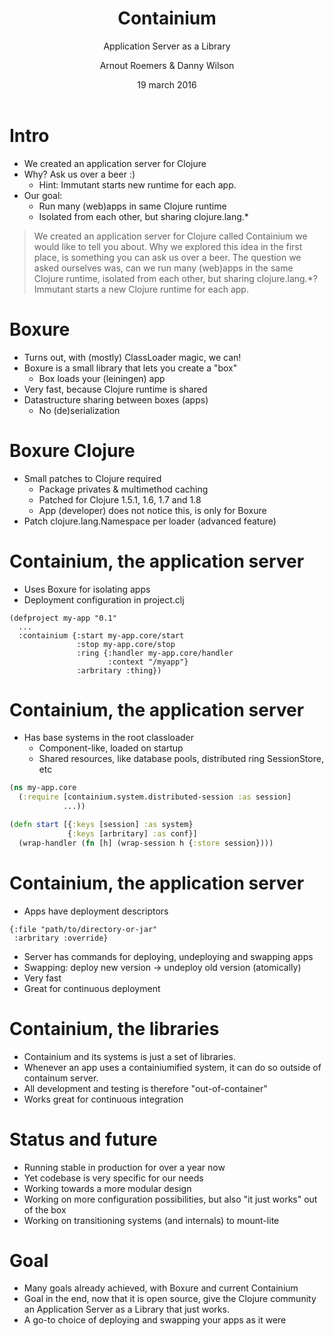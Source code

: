 #+TITLE: Containium
#+SUBTITLE: Application Server as a Library
#+DATE: 19 march 2016
#+AUTHOR: Arnout Roemers & Danny Wilson
#+EMAIL: info@containium.org
#+DESCRIPTION: Lightning Talk at Dutch ClojureDays 2016
#+LANGUAGE: en
#+WWW: http://containium.org
#+GITHUB: http://github.com/containium
#+TWITTER: containium

#+FAVICON: images/containium-s.png
#+ICON: images/containium-l.png
#+HASHTAG: containium

* Intro
- We created an application server for Clojure
- Why? Ask us over a beer :)
  - Hint: Immutant starts new runtime for each app.
- Our goal:
  - Run many (web)apps in same Clojure runtime
  - Isolated from each other, but sharing clojure.lang.*

#+ATTR_HTML: :class note
#+BEGIN_QUOTE
We created an application server for Clojure called Containium we would like to tell you about.
Why we explored this idea in the first place, is something you can ask us over a beer.
The question we asked ourselves was, can we run many (web)apps in the same Clojure runtime, isolated from each other, but sharing clojure.lang.*?
Immutant starts a new Clojure runtime for each app.
#+END_QUOTE

* Boxure
- Turns out, with (mostly) ClassLoader magic, we can!
- Boxure is a small library that lets you create a "box"
  - Box loads your (leiningen) app
- Very fast, because Clojure runtime is shared
- Datastructure sharing between boxes (apps)
  - No (de)serialization

* Boxure Clojure
- Small patches to Clojure required
  - Package privates & multimethod caching
  - Patched for Clojure 1.5.1, 1.6, 1.7 and 1.8
  - App (developer) does not notice this, is only for Boxure
- Patch clojure.lang.Namespace per loader (advanced feature)

* Containium, the application server
- Uses Boxure for isolating apps
- Deployment configuration in project.clj
#+BEGIN_SRC edn
(defproject my-app "0.1"
  ...
  :containium {:start my-app.core/start
               :stop my-app.core/stop
               :ring {:handler my-app.core/handler
                      :context "/myapp"}
               :arbritary :thing})
#+END_SRC

* Containium, the application server
- Has base systems in the root classloader
  - Component-like, loaded on startup
  - Shared resources, like database pools, distributed ring SessionStore, etc
#+BEGIN_SRC clojure
    (ns my-app.core
      (:require [containium.system.distributed-session :as session]
                ...))

    (defn start [{:keys [session] :as system}
                 {:keys [arbritary] :as conf}]
      (wrap-handler (fn [h] (wrap-session h {:store session})))
#+END_SRC

* Containium, the application server
- Apps have deployment descriptors
#+BEGIN_SRC edn
{:file "path/to/directory-or-jar"
 :arbritary :override}
#+END_SRC
- Server has commands for deploying, undeploying and swapping apps
- Swapping: deploy new version -> undeploy old version (atomically)
- Very fast
- Great for continuous deployment

* Containium, the libraries
- Containium and its systems is just a set of libraries.
- Whenever an app uses a containiumified system, it can do so outside of containum server.
- All development and testing is therefore "out-of-container"
- Works great for continuous integration

* Status and future
- Running stable in production for over a year now
- Yet codebase is very specific for our needs
- Working towards a more modular design
- Working on more configuration possibilities, but also "it just works" out of the box
- Working on transitioning systems (and internals) to mount-lite

* Goal
- Many goals already achieved, with Boxure and current Containium
- Goal in the end, now that it is open source, give the Clojure community an Application Server as a Library that just works.
- A go-to choice of deploying and swapping your apps as it were
